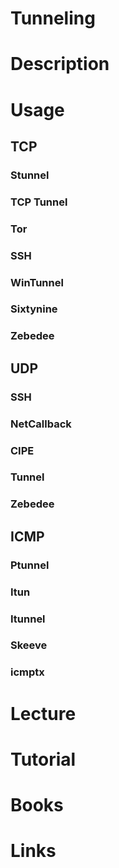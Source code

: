 #+TAGS: tunneling


* Tunneling
* Description
* Usage
** TCP
*** Stunnel
*** TCP Tunnel
*** Tor
*** SSH
*** WinTunnel
*** Sixtynine
*** Zebedee
** UDP
*** SSH
*** NetCallback
*** CIPE
*** Tunnel
*** Zebedee
** ICMP
*** Ptunnel
*** Itun
*** Itunnel
*** Skeeve
*** icmptx

* Lecture
* Tutorial
* Books
* Links
